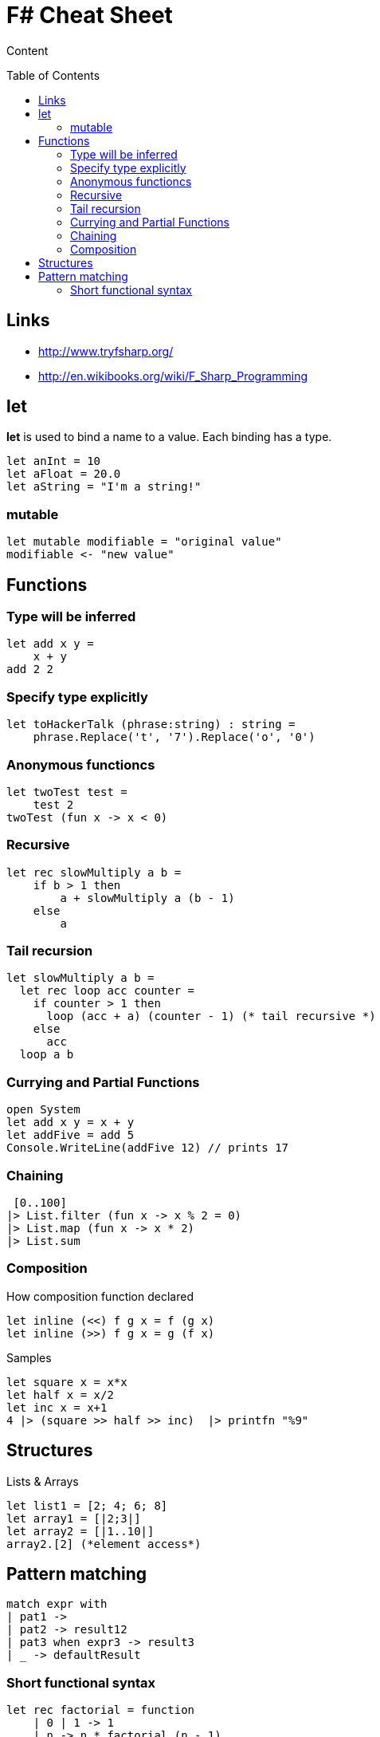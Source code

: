 = F# Cheat Sheet
:toc:
:toc-placement: preamble

Content

== Links

* http://www.tryfsharp.org/
* http://en.wikibooks.org/wiki/F_Sharp_Programming

== let

*let* is used to bind a name to a value. 
Each binding has a type.
[source,fsharp]
let anInt = 10
let aFloat = 20.0
let aString = "I'm a string!"

=== mutable

[source,fsharp]
let mutable modifiable = "original value"
modifiable <- "new value"

== Functions

=== Type will be inferred
[source,fsharp]
let add x y =
    x + y
add 2 2

=== Specify type explicitly
[source,fsharp]
let toHackerTalk (phrase:string) : string =
    phrase.Replace('t', '7').Replace('o', '0')

=== Anonymous functioncs
[source,fsharp]
let twoTest test =
    test 2
twoTest (fun x -> x < 0)

=== Recursive
[source,fsharp]
let rec slowMultiply a b =
    if b > 1 then
        a + slowMultiply a (b - 1)
    else
        a
        
=== Tail recursion
[source,fsharp]
let slowMultiply a b =
  let rec loop acc counter =
    if counter > 1 then
      loop (acc + a) (counter - 1) (* tail recursive *)
    else
      acc
  loop a b

=== Currying and Partial Functions

[source,fsharp]
open System
let add x y = x + y
let addFive = add 5
Console.WriteLine(addFive 12) // prints 17

=== Chaining

[source,fsharp]
 [0..100]
|> List.filter (fun x -> x % 2 = 0)
|> List.map (fun x -> x * 2)
|> List.sum

=== Composition

How composition function declared
[source,fsharp]
let inline (<<) f g x = f (g x)
let inline (>>) f g x = g (f x)

Samples
[source,fsharp]
let square x = x*x
let half x = x/2
let inc x = x+1
4 |> (square >> half >> inc)  |> printfn "%9"

== Structures

Lists & Arrays
[source,fsharp]
let list1 = [2; 4; 6; 8]
let array1 = [|2;3|]
let array2 = [|1..10|]
array2.[2] (*element access*)

== Pattern matching

[source,fsharp]
match expr with
| pat1 -> 
| pat2 -> result12
| pat3 when expr3 -> result3
| _ -> defaultResult

=== Short functional syntax
[source,fsharp]
let rec factorial = function
    | 0 | 1 -> 1
    | n -> n * factorial (n - 1)

